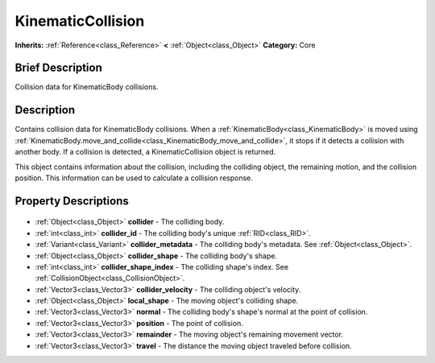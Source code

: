 .. Generated automatically by doc/tools/makerst.py in Godot's source tree.
.. DO NOT EDIT THIS FILE, but the KinematicCollision.xml source instead.
.. The source is found in doc/classes or modules/<name>/doc_classes.

.. _class_KinematicCollision:

KinematicCollision
==================

**Inherits:** :ref:`Reference<class_Reference>` **<** :ref:`Object<class_Object>`
**Category:** Core

Brief Description
-----------------

Collision data for KinematicBody collisions.

Description
-----------

Contains collision data for KinematicBody collisions. When a :ref:`KinematicBody<class_KinematicBody>` is moved using :ref:`KinematicBody.move_and_collide<class_KinematicBody_move_and_collide>`, it stops if it detects a collision with another body. If a collision is detected, a KinematicCollision object is returned.

This object contains information about the collision, including the colliding object, the remaining motion, and the collision position. This information can be used to calculate a collision response.

Property Descriptions
---------------------

  .. _class_KinematicCollision_collider:

- :ref:`Object<class_Object>` **collider** - The colliding body.

  .. _class_KinematicCollision_collider_id:

- :ref:`int<class_int>` **collider_id** - The colliding body's unique :ref:`RID<class_RID>`.

  .. _class_KinematicCollision_collider_metadata:

- :ref:`Variant<class_Variant>` **collider_metadata** - The colliding body's metadata. See :ref:`Object<class_Object>`.

  .. _class_KinematicCollision_collider_shape:

- :ref:`Object<class_Object>` **collider_shape** - The colliding body's shape.

  .. _class_KinematicCollision_collider_shape_index:

- :ref:`int<class_int>` **collider_shape_index** - The colliding shape's index. See :ref:`CollisionObject<class_CollisionObject>`.

  .. _class_KinematicCollision_collider_velocity:

- :ref:`Vector3<class_Vector3>` **collider_velocity** - The colliding object's velocity.

  .. _class_KinematicCollision_local_shape:

- :ref:`Object<class_Object>` **local_shape** - The moving object's colliding shape.

  .. _class_KinematicCollision_normal:

- :ref:`Vector3<class_Vector3>` **normal** - The colliding body's shape's normal at the point of collision.

  .. _class_KinematicCollision_position:

- :ref:`Vector3<class_Vector3>` **position** - The point of collision.

  .. _class_KinematicCollision_remainder:

- :ref:`Vector3<class_Vector3>` **remainder** - The moving object's remaining movement vector.

  .. _class_KinematicCollision_travel:

- :ref:`Vector3<class_Vector3>` **travel** - The distance the moving object traveled before collision.


